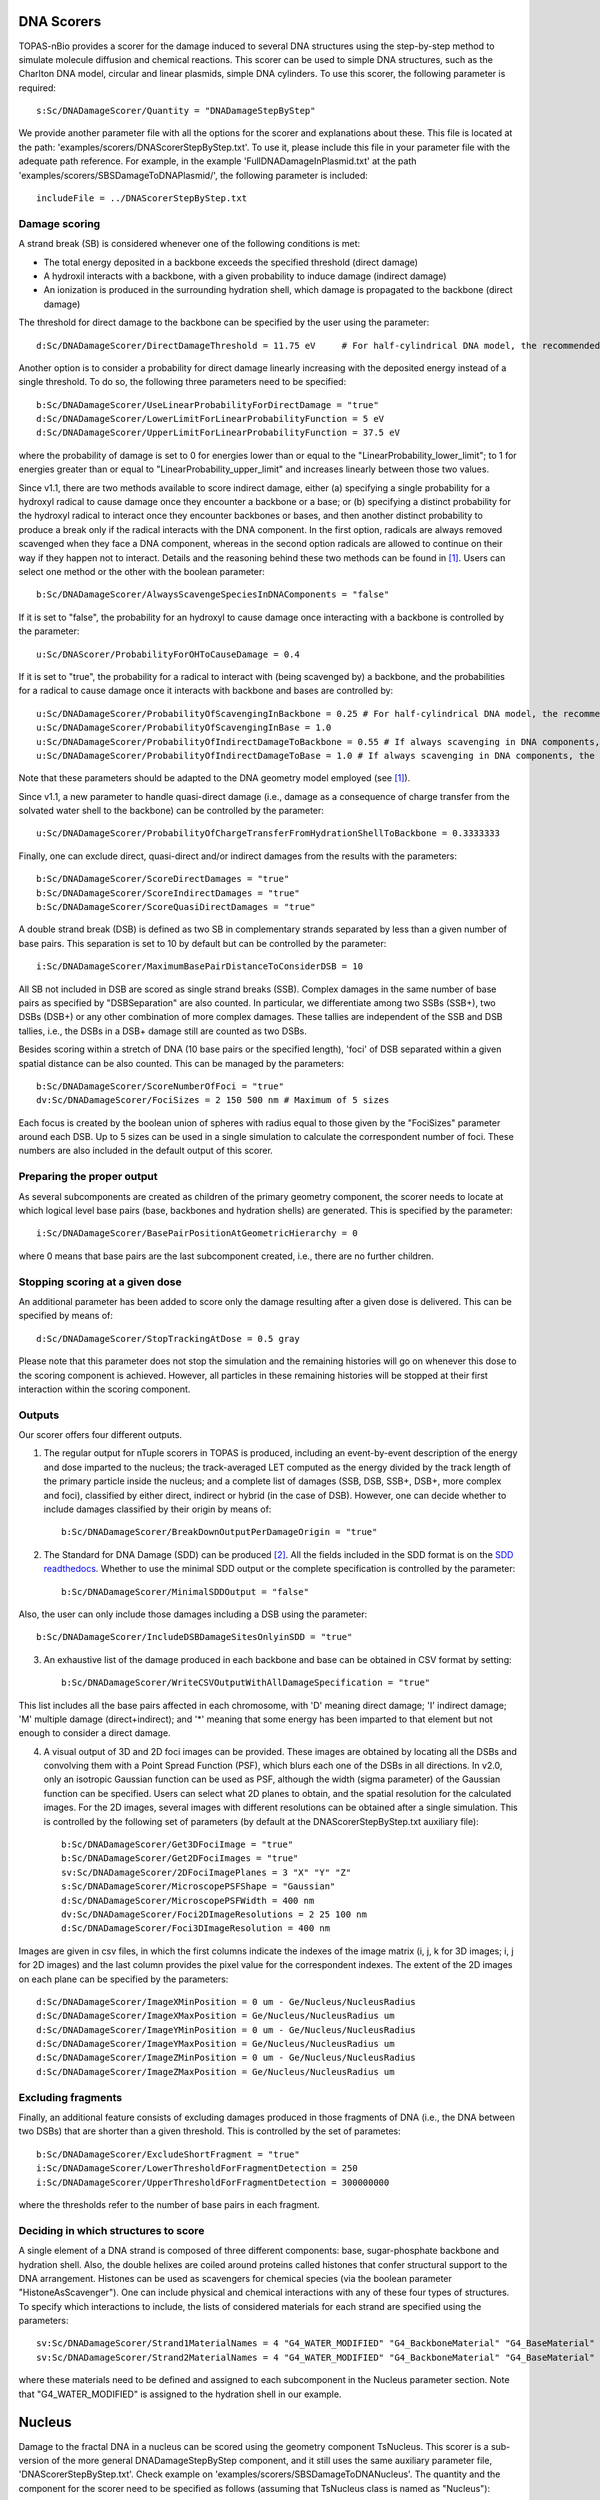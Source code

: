 DNA Scorers
============

TOPAS-nBio provides a scorer for the damage induced to several DNA structures using the step-by-step method to simulate molecule diffusion and chemical reactions. This scorer can be used to simple DNA structures, such as the Charlton DNA model, circular and linear plasmids, simple DNA cylinders. To use this scorer, the following parameter is required::

  s:Sc/DNADamageScorer/Quantity = "DNADamageStepByStep"
  
We provide another parameter file with all the options for the scorer and explanations about these. This file is located at the path: 'examples/scorers/DNAScorerStepByStep.txt'. To use it, please include this file in your parameter file with the adequate path reference. For example, in the example 'FullDNADamageInPlasmid.txt' at the path 'examples/scorers/SBSDamageToDNAPlasmid/', the following parameter is included::
 
  includeFile = ../DNAScorerStepByStep.txt

Damage scoring
--------------

A strand break (SB) is considered whenever one of the following conditions is met:

* The total energy deposited in a backbone exceeds the specified threshold (direct damage)
* A hydroxil interacts with a backbone, with a given probability to induce damage (indirect damage)
* An ionization is produced in the surrounding hydration shell, which damage is propagated to the backbone (direct damage)

The threshold for direct damage to the backbone can be specified by the user using the parameter::

  d:Sc/DNADamageScorer/DirectDamageThreshold = 11.75 eV     # For half-cylindrical DNA model, the recommended value is 17.5 eV

Another option is to consider a probability for direct damage linearly increasing with the deposited energy instead of a single threshold. To do so, the following three parameters need to be specified::

  b:Sc/DNADamageScorer/UseLinearProbabilityForDirectDamage = "true"
  d:Sc/DNADamageScorer/LowerLimitForLinearProbabilityFunction = 5 eV
  d:Sc/DNADamageScorer/UpperLimitForLinearProbabilityFunction = 37.5 eV

where the probability of damage is set to 0 for energies lower than or equal to the "LinearProbability_lower_limit"; to 1 for energies greater than or equal to "LinearProbability_upper_limit" and increases linearly between those two values.

Since v1.1, there are two methods available to score indirect damage, either (a) specifying a single probability for a hydroxyl radical to cause damage once they encounter a backbone or a base; or (b) specifying a distinct probability for the hydroxyl radical to interact once they encounter backbones or bases, and then another distinct probability to produce a break only if the radical interacts with the DNA component. In the first option, radicals are always removed scavenged when they face a DNA component, whereas in the second option radicals are allowed to continue on their way if they happen not to interact. Details and the reasoning behind these two methods can be found in [1]_. Users can select one method or the other with the boolean parameter::

  b:Sc/DNADamageScorer/AlwaysScavengeSpeciesInDNAComponents = "false"

If it is set to "false", the probability for an hydroxyl to cause damage once interacting with a backbone is controlled by the parameter::

  u:Sc/DNAScorer/ProbabilityForOHToCauseDamage = 0.4

If it is set to "true", the probability for a radical to interact with (being scavenged by) a backbone, and the probabilities for a radical to cause damage once it interacts with backbone and bases are controlled by:: 
  
  u:Sc/DNADamageScorer/ProbabilityOfScavengingInBackbone = 0.25 # For half-cylindrical DNA model, the recommended value is 0.0585
  u:Sc/DNADamageScorer/ProbabilityOfScavengingInBase = 1.0
  u:Sc/DNADamageScorer/ProbabilityOfIndirectDamageToBackbone = 0.55 # If always scavenging in DNA components, the recommended value is 0.4
  u:Sc/DNADamageScorer/ProbabilityOfIndirectDamageToBase = 1.0 # If always scavenging in DNA components, the recommended value is 0.4
  
Note that these parameters should be adapted to the DNA geometry model employed (see [1]_).

Since v1.1, a new parameter to handle quasi-direct damage (i.e., damage as a consequence of charge transfer from the solvated water shell to the backbone) can be controlled by the parameter::

  u:Sc/DNADamageScorer/ProbabilityOfChargeTransferFromHydrationShellToBackbone = 0.3333333

Finally, one can exclude direct, quasi-direct and/or indirect damages from the results with the parameters::

  b:Sc/DNADamageScorer/ScoreDirectDamages = "true"
  b:Sc/DNADamageScorer/ScoreIndirectDamages = "true"
  b:Sc/DNADamageScorer/ScoreQuasiDirectDamages = "true"
  
A double strand break (DSB) is defined as two SB in complementary strands separated by less than a given number of base pairs. This separation is set to 10 by default but can be controlled by the parameter::

  i:Sc/DNADamageScorer/MaximumBasePairDistanceToConsiderDSB = 10

All SB not included in DSB are scored as single strand breaks (SSB).
Complex damages in the same number of base pairs as specified by "DSBSeparation" are also counted. In particular, we differentiate among two SSBs (SSB+), two DSBs (DSB+) or any other combination of more complex damages. These tallies are independent of the SSB and DSB tallies, i.e., the DSBs in a DSB+ damage still are counted as two DSBs.

Besides scoring within a stretch of DNA (10 base pairs or the specified length), 'foci' of DSB separated within a given spatial distance can be also counted. This can be managed by the parameters::

  b:Sc/DNADamageScorer/ScoreNumberOfFoci = "true"
  dv:Sc/DNADamageScorer/FociSizes = 2 150 500 nm # Maximum of 5 sizes
  
Each focus is created by the boolean union of spheres with radius equal to those given by the "FociSizes" parameter around each DSB. Up to 5 sizes can be used in a single simulation to calculate the correspondent number of foci. These numbers are also included in the default output of this scorer.

Preparing the proper output
---------------------------

As several subcomponents are created as children of the primary geometry component, the scorer needs to locate at which logical level base pairs (base, backbones and hydration shells) are generated. This is specified by the parameter::

  i:Sc/DNADamageScorer/BasePairPositionAtGeometricHierarchy = 0

where 0 means that base pairs are the last subcomponent created, i.e., there are no further children.

Stopping scoring at a given dose
---------------------------------

An additional parameter has been added to score only the damage resulting after a given dose is delivered. This can be specified by means of::

  d:Sc/DNADamageScorer/StopTrackingAtDose = 0.5 gray
  
Please note that this parameter does not stop the simulation and the remaining histories will go on whenever this dose to the scoring component is achieved. However, all particles in these remaining histories will be stopped at their first interaction within the scoring component.

Outputs
-------

Our scorer offers four different outputs. 

1. The regular output for nTuple scorers in TOPAS is produced, including an event-by-event description of the energy and dose imparted to the nucleus; the track-averaged LET computed as the energy divided by the track length of the primary particle inside the nucleus; and a complete list of damages (SSB, DSB, SSB+, DSB+, more complex and foci), classified by either direct, indirect or hybrid (in the case of DSB). However, one can decide whether to include damages classified by their origin by means of::

    b:Sc/DNADamageScorer/BreakDownOutputPerDamageOrigin	= "true"

2. The Standard for DNA Damage (SDD) can be produced [2]_. All the fields included in the SDD format is on the `SDD readthedocs`_. Whether to use the minimal SDD output or the complete specification is controlled by the parameter::

    b:Sc/DNADamageScorer/MinimalSDDOutput = "false"
  
Also, the user can only include those damages including a DSB using the parameter::

  b:Sc/DNADamageScorer/IncludeDSBDamageSitesOnlyinSDD = "true"
  
3. An exhaustive list of the damage produced in each backbone and base can be obtained in CSV format by setting::
  
    b:Sc/DNADamageScorer/WriteCSVOutputWithAllDamageSpecification = "true"
  
This list includes all the base pairs affected in each chromosome, with 'D' meaning direct damage; 'I' indirect damage; 'M' multiple damage (direct+indirect); and '*' meaning that some energy has been imparted to that element but not enough to consider a direct damage.

4. A visual output of 3D and 2D foci images can be provided. These images are obtained by locating all the DSBs and convolving them with a Point Spread Function (PSF), which blurs each one of the DSBs in all directions. In v2.0, only an isotropic Gaussian function can be used as PSF, although the width (sigma parameter) of the Gaussian function can be specified. Users can select what 2D planes to obtain, and the spatial resolution for the calculated images. For the 2D images, several images with different resolutions can be obtained after a single simulation. This is controlled by the following set of parameters (by default at the DNAScorerStepByStep.txt auxiliary file)::

    b:Sc/DNADamageScorer/Get3DFociImage	= "true"
    b:Sc/DNADamageScorer/Get2DFociImages = "true"
    sv:Sc/DNADamageScorer/2DFociImagePlanes = 3 "X" "Y" "Z"
    s:Sc/DNADamageScorer/MicroscopePSFShape = "Gaussian"
    d:Sc/DNADamageScorer/MicroscopePSFWidth = 400 nm
    dv:Sc/DNADamageScorer/Foci2DImageResolutions = 2 25 100 nm
    d:Sc/DNADamageScorer/Foci3DImageResolution = 400 nm

Images are given in csv files, in which the first columns indicate the indexes of the image matrix (i, j, k for 3D images; i, j for 2D images) and the last column provides the pixel value for the correspondent indexes. The extent of the 2D images on each plane can be specified by the parameters::

  d:Sc/DNADamageScorer/ImageXMinPosition = 0 um - Ge/Nucleus/NucleusRadius
  d:Sc/DNADamageScorer/ImageXMaxPosition = Ge/Nucleus/NucleusRadius um
  d:Sc/DNADamageScorer/ImageYMinPosition = 0 um - Ge/Nucleus/NucleusRadius
  d:Sc/DNADamageScorer/ImageYMaxPosition = Ge/Nucleus/NucleusRadius um
  d:Sc/DNADamageScorer/ImageZMinPosition = 0 um - Ge/Nucleus/NucleusRadius
  d:Sc/DNADamageScorer/ImageZMaxPosition = Ge/Nucleus/NucleusRadius um

Excluding fragments
-------------------
Finally, an additional feature consists of excluding damages produced in those fragments of DNA (i.e., the DNA between two DSBs) that are shorter than a given threshold. This is controlled by the set of parametes::

  b:Sc/DNADamageScorer/ExcludeShortFragment = "true"
  i:Sc/DNADamageScorer/LowerThresholdForFragmentDetection = 250
  i:Sc/DNADamageScorer/UpperThresholdForFragmentDetection = 300000000

where the thresholds refer to the number of base pairs in each fragment.

Deciding in which structures to score
-------------------------------------

A single element of a DNA strand is composed of three different components: base, sugar-phosphate backbone and hydration shell. Also, the double helixes are coiled around proteins called histones that confer structural support to the DNA arrangement. Histones can be used as scavengers for chemical species (via the boolean parameter "HistoneAsScavenger"). One can include physical and chemical interactions with any of these four types of structures. To specify which interactions to include, the lists of considered materials for each strand are specified using the parameters::

  sv:Sc/DNADamageScorer/Strand1MaterialNames = 4 "G4_WATER_MODIFIED" "G4_BackboneMaterial" "G4_BaseMaterial" "G4_HistoneMaterial"
  sv:Sc/DNADamageScorer/Strand2MaterialNames = 4 "G4_WATER_MODIFIED" "G4_BackboneMaterial" "G4_BaseMaterial" "G4_HistoneMaterial"

where these materials need to be defined and assigned to each subcomponent in the Nucleus parameter section. Note that "G4_WATER_MODIFIED" is assigned to the hydration shell in our example.

Nucleus
=======
Damage to the fractal DNA in a nucleus can be scored using the geometry component TsNucleus. This scorer is a sub-version of the more general DNADamageStepByStep component, and it still uses the same auxiliary parameter file, 'DNAScorerStepByStep.txt'. Check example on 'examples/scorers/SBSDamageToDNANucleus'. The quantity and the component for the scorer need to be specified as follows (assuming that TsNucleus class is named as "Nucleus")::

  s:Sc/DNADamageScorer/Quantity = "DNADamageNucleusStepByStep"
  s:Sc/DNADamageScorer/Component = "Nucleus"

Also, to correctly consider all the hits produced in all geometric subcomponents, it is necessary to propagate the scorer to the children components via::

  b:Sc/DNADamageScorer/PropagateToChildren = "true"
  
The parameter 'ScoringRadius' filters the considered hits to be scored, and it is set to the nucleus radius using, for example::

  d:Sc/DNADamageScorer/ScoringRadius = Ge/Nucleus/NucleusRadius um

Geometrical information about the nucleus is also needed to correctly locate the damages along the chromosomes of the nucleus. This information for our nucleus model is provided in the "supportFiles" folder and is passed to the scorer through the parameters::

  s:Sc/DNADamageScorer/GeometryInfo = "supportFiles/Geoinfo.txt"
  s:Sc/DNADamageScorer/CopyNoTable = "supportFiles/CopyNoTable.txt"
  s:Sc/DNADamageScorer/signedCHVoxel = "supportFiles/signedCHVoxel.txt"

Solenoid Fiber
==============

As an additional scorer independent of the DNADamageStepByStep scorer, two ntuple scorers are provided for the TsSolenoidFiber geometry. 

NtupleForBasePair scores energy deposition quantities within the DNA structure. The scorer is initialized::

  s:Sc/MyScorer/Quantity = "NtupleForBasePair" 
  s:Sc/MyScorer/Component = Fiber

Within the scorer, users can also specify the damage mode::

  s:DamageMode = "Range"              
  d:MinEneRange = 5.0 eV              #Min energy for damage range (Default = 5 eV)
  d:MaxEneRange = 37.5 eV             #Max energy for damage range (Default = 37.5 eV)
  d:MinEneThresh = 17.5 eV            #Min energy for damage threshold (Default = 17.5 eV)
  
Other options for damage mode are "Range"=energy range, "Threshold"=energy threshold, "Ionisation"=ionisations.

Output columns are::

  Columns of data are as follows:
  1: Position X [nm]
  2: Position Y [nm]
  3: Position Z [nm]
  4: Energy [eV]
  5: Event ID
  6: Run ID
  7: Strand Num
  8: IsIonisation
  9: BP
  10: IsBack
  11: IsBase

NtupleForSpatial is another option for scoring damage within the Fiber structure::

  s:Sc/MyScorer/Quantity = "NtupleForSpatial"

Similarly to the previous scorer the damage mode should be set, with the same options "Range"=energy range, "Threshold"=energy threshold and "Ionisation"=ionisations. 
This scorer will output the number of DSBs in a DSB.dat output file. The scorer also provides output in the SDD (Standard for DNA Damage) format [2]_. All the fields included in the SDD format is on the `SDD readthedocs`_. 

.. _SDD readthedocs: https://standard-for-dna-damage.readthedocs.io/en/latest/

References
----------
.. [1] Bertolet, A., Ramos-Mendez, J., McNamara, A., Yoo, D., Ingram, S., Henthorn, N., Warmenhoven, J. W., Faddegon, B., Merchant, M., McMahon S. J. (2022). Impact of DNA geometry and scoring on Monte Carlo track-structure simulations of initial radiation induced damage. Radiation Research, Submitted.
.. [2] Schuemann, J., McNamara, A. L., Warmenhoven, J. W., Henthorn, N. T., Kirkby, K. J., Merchant, M. J., et al. (2019). A New Standard DNA Damage (SDD) Data Format. Radiation Research, 191(1), 76
